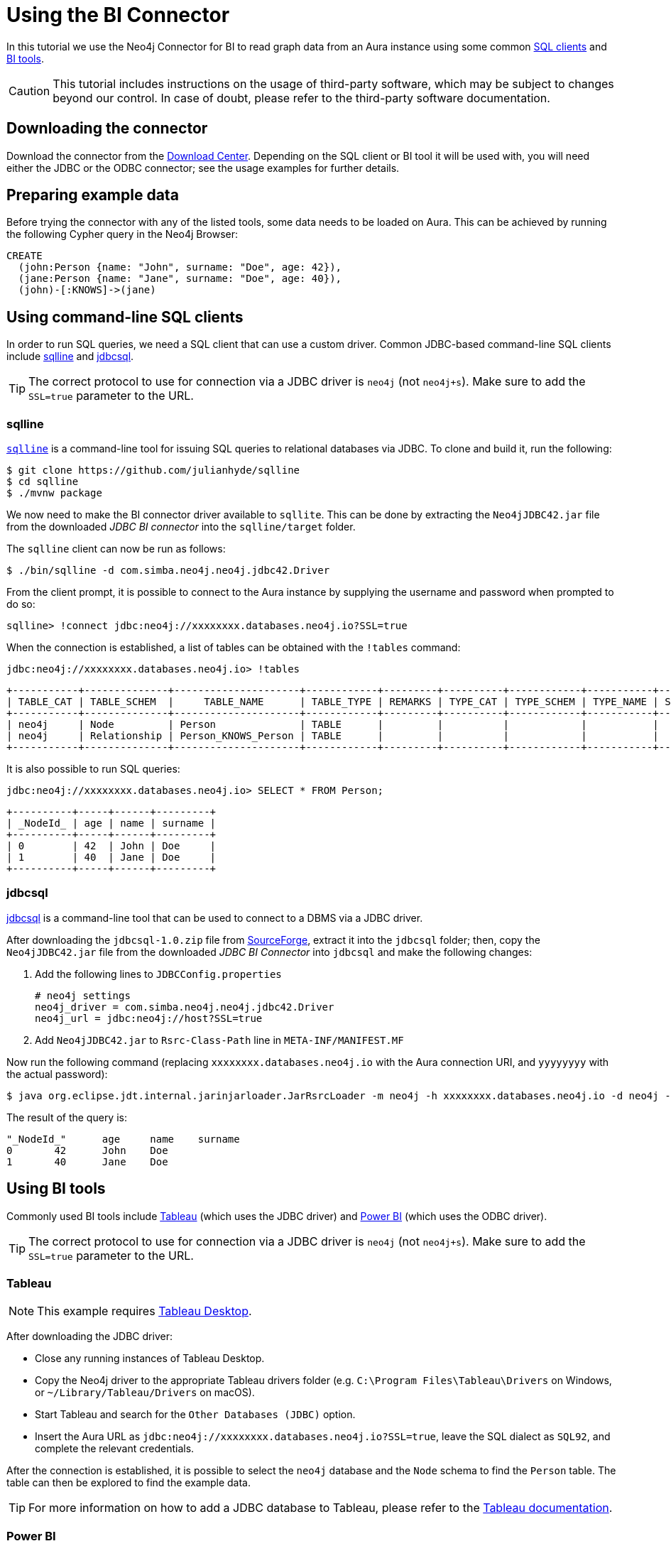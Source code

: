 = Using the BI Connector

In this tutorial we use the Neo4j Connector for BI to read graph data from an Aura instance using some common <<_using_command_line_sql_clients,SQL clients>> and <<_using_bi_tools,BI tools>>.

[CAUTION]
====
This tutorial includes instructions on the usage of third-party software, which may be subject to changes beyond our control. In case of doubt, please refer to the third-party software documentation.
====

== Downloading the connector

Download the connector from the https://neo4j.com/download-center/#integrations[Download Center]. Depending on the SQL client or BI tool it will be used with, you will need either the JDBC or the ODBC connector; see the usage examples for further details.

== Preparing example data

Before trying the connector with any of the listed tools, some data needs to be loaded on Aura. 
This can be achieved by running the following Cypher query in the Neo4j Browser:

[source, cypher, subs=attributes+, role=noplay]
----
CREATE
  (john:Person {name: "John", surname: "Doe", age: 42}),
  (jane:Person {name: "Jane", surname: "Doe", age: 40}),
  (john)-[:KNOWS]->(jane)
----

== Using command-line SQL clients

In order to run SQL queries, we need a SQL client that can use a custom driver. 
Common JDBC-based command-line SQL clients include <<_sqlline>> and <<_jdbcsql>>.

[TIP]
====
The correct protocol to use for connection via a JDBC driver is `neo4j` (not `neo4j+s`). Make sure to add the `SSL=true` parameter to the URL.
====

=== sqlline

https://github.com/julianhyde/sqlline[`sqlline`^] is a command-line tool for issuing SQL queries to relational databases via JDBC. 
To clone and build it, run the following:

[source, shell, subs=attributes+]
----
$ git clone https://github.com/julianhyde/sqlline
$ cd sqlline
$ ./mvnw package
----

We now need to make the BI connector driver available to `sqllite`. 
This can be done by extracting the `Neo4jJDBC42.jar` file from the downloaded _JDBC BI connector_ into the `sqlline/target` folder.

The `sqlline` client can now be run as follows:

[source, shell, subs=attributes+]
----
$ ./bin/sqlline -d com.simba.neo4j.neo4j.jdbc42.Driver
----

From the client prompt, it is possible to connect to the Aura instance by supplying the username and password when prompted to do so:

[source, shell, subs=attributes+]
----
sqlline> !connect jdbc:neo4j://xxxxxxxx.databases.neo4j.io?SSL=true
----

When the connection is established, a list of tables can be obtained with the `!tables` command:

[source, shell, subs=attributes+]
----
jdbc:neo4j://xxxxxxxx.databases.neo4j.io> !tables
----

----
+-----------+--------------+---------------------+------------+---------+----------+------------+-----------+--------+
| TABLE_CAT | TABLE_SCHEM  |     TABLE_NAME      | TABLE_TYPE | REMARKS | TYPE_CAT | TYPE_SCHEM | TYPE_NAME | SELF_R |
+-----------+--------------+---------------------+------------+---------+----------+------------+-----------+--------+
| neo4j     | Node         | Person              | TABLE      |         |          |            |           |        |
| neo4j     | Relationship | Person_KNOWS_Person | TABLE      |         |          |            |           |        |
+-----------+--------------+---------------------+------------+---------+----------+------------+-----------+--------+
----

It is also possible to run SQL queries:

[source, shell, subs=attributes+]
----
jdbc:neo4j://xxxxxxxx.databases.neo4j.io> SELECT * FROM Person;
----

----
+----------+-----+------+---------+
| _NodeId_ | age | name | surname |
+----------+-----+------+---------+
| 0        | 42  | John | Doe     |
| 1        | 40  | Jane | Doe     |
+----------+-----+------+---------+
----

=== jdbcsql

http://jdbcsql.sourceforge.net/[jdbcsql^] is a command-line tool that can be used to connect to a DBMS via a JDBC driver.

After downloading the `jdbcsql-1.0.zip` file from https://sourceforge.net/projects/jdbcsql/files/[SourceForge^], extract it into the `jdbcsql` folder; then, copy the `Neo4jJDBC42.jar` file from the downloaded _JDBC BI Connector_ into `jdbcsql` and make the following changes:

1. Add the following lines to `JDBCConfig.properties`
+
----
# neo4j settings
neo4j_driver = com.simba.neo4j.neo4j.jdbc42.Driver
neo4j_url = jdbc:neo4j://host?SSL=true
----

2. Add `Neo4jJDBC42.jar` to `Rsrc-Class-Path` line in `META-INF/MANIFEST.MF`

Now run the following command (replacing `xxxxxxxx.databases.neo4j.io` with the Aura connection URI, and `yyyyyyyy` with the actual password):

[source, shell, subs=attributes+]
----
$ java org.eclipse.jdt.internal.jarinjarloader.JarRsrcLoader -m neo4j -h xxxxxxxx.databases.neo4j.io -d neo4j -U neo4j -P yyyyyyyy 'SELECT * FROM Person'
----

The result of the query is:

----
"_NodeId_"	age	name	surname
0	42	John	Doe
1	40	Jane	Doe
----

== Using BI tools

Commonly used BI tools include <<_tableau>> (which uses the JDBC driver) and <<_power_bi>> (which uses the ODBC driver).

[TIP]
====
The correct protocol to use for connection via a JDBC driver is `neo4j` (not `neo4j+s`). Make sure to add the `SSL=true` parameter to the URL.
====

=== Tableau

[NOTE]
====
This example requires https://www.tableau.com/en-gb/products/desktop[Tableau Desktop].
====

After downloading the JDBC driver:

- Close any running instances of Tableau Desktop.
- Copy the Neo4j driver to the appropriate Tableau drivers folder (e.g. `C:\Program Files\Tableau\Drivers` on Windows, or `~/Library/Tableau/Drivers` on macOS).
- Start Tableau and search for the `Other Databases (JDBC)` option.
- Insert the Aura URL as `jdbc:neo4j://xxxxxxxx.databases.neo4j.io?SSL=true`, leave the SQL dialect as `SQL92`, and complete the relevant credentials.

After the connection is established, it is possible to select the `neo4j` database and the `Node` schema to find the `Person` table. 
The table can then be explored to find the example data.

[TIP]
====
For more information on how to add a JDBC database to Tableau, please refer to the https://help.tableau.com/current/pro/desktop/en-us/examples_otherdatabases_jdbc.htm[Tableau documentation^].
====

=== Power BI

[NOTE]
====
This example requires Microsoft Windows and https://powerbi.microsoft.com/en-us/desktop/[Power BI Desktop].
====

After downloading and installing the ODBC driver:

- Open Power BI Desktop.
- Search for `ODBC` in the *Get data from another source* panel.
- Select `Simba Neo4j` in the *DSN dropdown* menu.
- Insert the connection string `Host=xxxxxxxx.databases.neo4j.io;SSL=1` in the *Advanced options* section.

Once connected, open sequentially `ODBC` -> `neo4j` -> `Node` -> `Person` in the *Navigator* window to see a preview of the table.

[TIP]
====
For more information on how to add an ODBC database to Power BI, check the https://docs.microsoft.com/en-us/power-bi/connect-data/desktop-connect-using-generic-interfaces[Power BI documentation^].
====